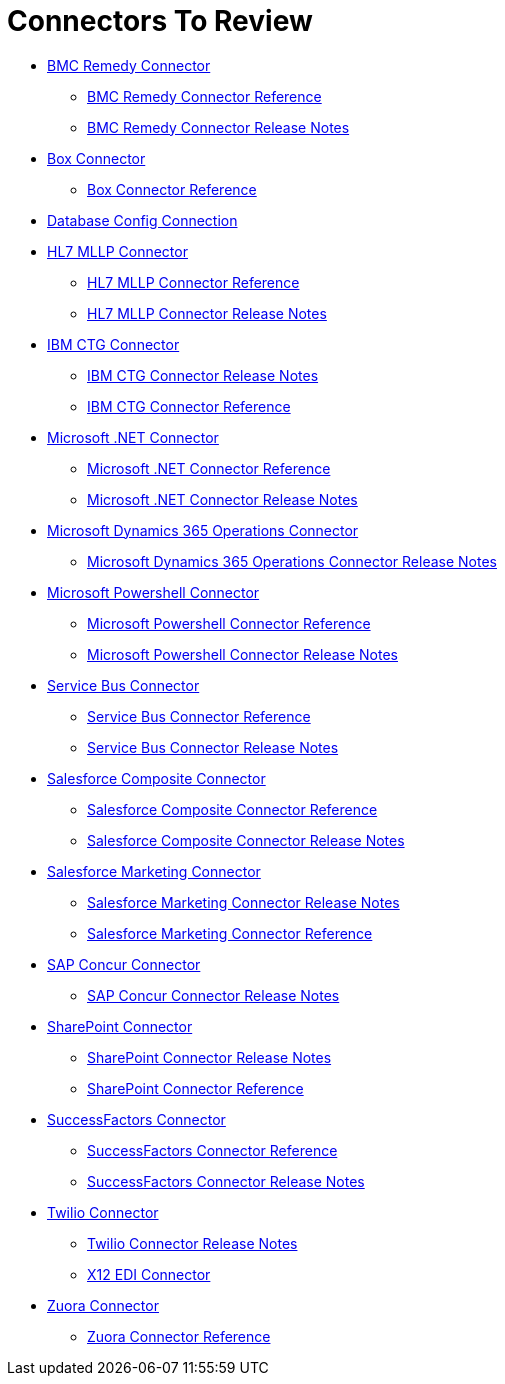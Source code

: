 = Connectors To Review

* link:/connectors/bmc-remedy-connector[BMC Remedy Connector]
** link:/connectors/bmc-remedy-connector-reference[BMC Remedy Connector Reference]
** link:/connectors/bmc-remedy-connector-release-notes[BMC Remedy Connector Release Notes]
* link:/connectors/box-connector[Box Connector]
** link:/connectors/box-connector-reference[Box Connector Reference]
* link:/connectors/db-configure-connection[Database Config Connection]
* link:/connectors/hl7-mllp-connector[HL7 MLLP Connector]
** link:/connectors/hl7-mllp-connector-reference[HL7 MLLP Connector Reference]
** link:/connectors/hl7-mllp-connector-release-notes-mule-4[HL7 MLLP Connector Release Notes]
* link:/connectors/ibm-ctg-connector[IBM CTG Connector]
** link:/connectors/ibm-ctg-connector-release-notes[IBM CTG Connector Release Notes]
** link:/connectors/ibm-ctg-connector-reference[IBM CTG Connector Reference]
* link:/connectors/microsoft-dotnet-connector[Microsoft .NET Connector]
** link:/connectors/microsoft-dotnet-connector-reference[Microsoft .NET Connector Reference]
** link:/connectors/microsoft-dotnet-connector-release-notes-mule-4[Microsoft .NET Connector Release Notes]
* link:/connectors/microsoft-365-ops-connector[Microsoft Dynamics 365 Operations Connector]
** link:/connectors/microsoft-365-ops-connector-release-notes[Microsoft Dynamics 365 Operations Connector Release Notes]
* link:/connectors/microsoft-powershell-connector[Microsoft Powershell Connector]
** link:/connectors/microsoft-powershell-connector-reference[Microsoft Powershell Connector Reference]
** link:/connectors/microsoft-powershell-connector-release-notes[Microsoft Powershell Connector Release Notes]
* link:/connectors/ms-service-bus-connector[Service Bus Connector]
** link:/connectors/ms-service-bus-connector-reference[Service Bus Connector Reference]
** link:/connectors/ms-service-bus-connector-release-notes-mule-4[Service Bus Connector Release Notes]
* link:/connectors/salesforce-composite-connector[Salesforce Composite Connector]
** link:/connectors/salesforce-composite-connector-reference[Salesforce Composite Connector Reference]
** link:/connectors/salesforce-composite-connector-release-notes[Salesforce Composite Connector Release Notes]
* link:/connectors/salesforce-mktg-connector[Salesforce Marketing Connector]
** link:/connectors/salesforce-mktg-connector-release-notes[Salesforce Marketing Connector Release Notes]
** link:/connectors/salesforce-mktg-connector-reference[Salesforce Marketing Connector Reference]
* link:/connectors/sap-concur-connector[SAP Concur Connector]
** link:/connectors/sap-concur-connector-release-notes[SAP Concur Connector Release Notes]
* link:/connectors/sharepoint-connector[SharePoint Connector]
** link:/connectors/sharepoint-connector-release-notes[SharePoint Connector Release Notes]
** link:/connectors/sharepoint-connector-reference[SharePoint Connector Reference]
* link:/connectors/success-factors-connector[SuccessFactors Connector]
** link:/connectors/sap-successfactors-connector-reference[SuccessFactors Connector Reference]
** link:/connectors/success-factors-connector-release-notes-mule-4[SuccessFactors Connector Release Notes]
* link:/connectors/twilio-connector[Twilio Connector]
** link:/connectors/twilio-connector-release-notes[Twilio Connector Release Notes]
** link:/connectors/x12-edi-connector[X12 EDI Connector]
* link:/connectors/zuora-connector[Zuora Connector]
** link:/connectors/zuora-connector-reference[Zuora Connector Reference]
